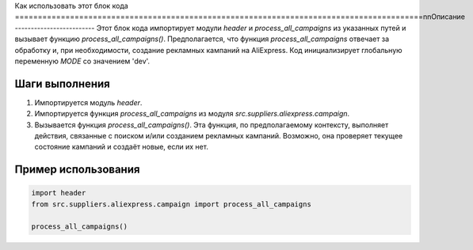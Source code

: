 Как использовать этот блок кода
=========================================================================================\n\nОписание
-------------------------
Этот блок кода импортирует модули `header` и `process_all_campaigns` из указанных путей и вызывает функцию `process_all_campaigns()`.  Предполагается, что функция `process_all_campaigns` отвечает за обработку и, при необходимости, создание рекламных кампаний на AliExpress. Код инициализирует глобальную переменную `MODE` со значением 'dev'.


Шаги выполнения
-------------------------
1. Импортируется модуль `header`.
2. Импортируется функция `process_all_campaigns` из модуля `src.suppliers.aliexpress.campaign`.
3. Вызывается функция `process_all_campaigns()`.  Эта функция, по предполагаемому контексту, выполняет действия, связанные с поиском и/или созданием рекламных кампаний. Возможно, она проверяет текущее состояние кампаний и создаёт новые, если их нет.


Пример использования
-------------------------
.. code-block:: python

    import header
    from src.suppliers.aliexpress.campaign import process_all_campaigns

    process_all_campaigns()